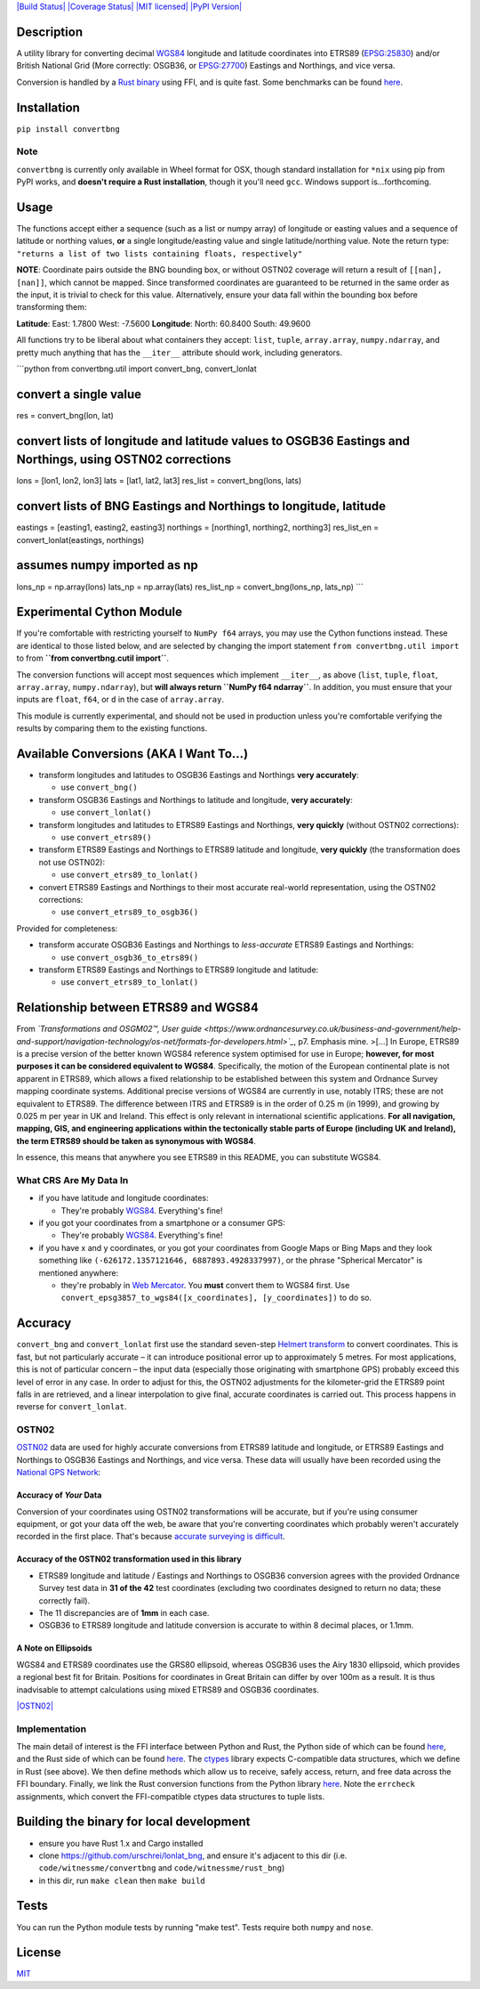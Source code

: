 `|Build Status| <https://travis-ci.org/urschrei/convertbng>`_
`|Coverage Status| <https://coveralls.io/github/urschrei/convertbng?branch=master>`_
`|MIT licensed| <license.txt>`_
`|PyPI Version| <https://pypi.python.org/pypi/convertbng>`_

Description
===========

A utility library for converting decimal
`WGS84 <http://spatialreference.org/ref/epsg/wgs-84/>`_ longitude
and latitude coordinates into ETRS89
(`EPSG:25830 <http://spatialreference.org/ref/epsg/etrs89-utm-zone-30n/>`_)
and/or British National Grid (More correctly: OSGB36, or
`EPSG:27700 <http://spatialreference.org/ref/epsg/osgb-1936-british-national-grid/>`_)
Eastings and Northings, and vice versa.

Conversion is handled by a
`Rust binary <https://github.com/urschrei/rust_bng>`_ using FFI,
and is quite fast. Some benchmarks can be found
`here <https://github.com/urschrei/lonlat_bng#benchmark>`_.

Installation
============

``pip install convertbng``

Note
----

``convertbng`` is currently only available in Wheel format for OSX,
though standard installation for ``*nix`` using pip from PyPI
works, and **doesn't require a Rust installation**, though it
you'll need ``gcc``. Windows support is…forthcoming.

Usage
=====

The functions accept either a sequence (such as a list or numpy
array) of longitude or easting values and a sequence of latitude or
northing values, **or** a single longitude/easting value and single
latitude/northing value. Note the return type:
``"returns a list of two lists containing floats, respectively"``

**NOTE**: Coordinate pairs outside the BNG bounding box, or without
OSTN02 coverage will return a result of
``[[nan], [nan]]``, which cannot be mapped. Since transformed
coordinates are guaranteed to be returned in the same order as the
input, it is trivial to check for this value. Alternatively, ensure
your data fall within the bounding box before transforming them:

**Latitude**:
East: 1.7800
West: -7.5600
**Longitude**:
North: 60.8400
South: 49.9600

All functions try to be liberal about what containers they accept:
``list``, ``tuple``, ``array.array``, ``numpy.ndarray``, and pretty
much anything that has the ``__iter__`` attribute should work,
including generators.

\`\`\`python from convertbng.util import convert\_bng,
convert\_lonlat

convert a single value
======================

res = convert\_bng(lon, lat)

convert lists of longitude and latitude values to OSGB36 Eastings and Northings, using OSTN02 corrections
=========================================================================================================

lons = [lon1, lon2, lon3] lats = [lat1, lat2, lat3] res\_list =
convert\_bng(lons, lats)

convert lists of BNG Eastings and Northings to longitude, latitude
==================================================================

eastings = [easting1, easting2, easting3] northings = [northing1,
northing2, northing3] res\_list\_en = convert\_lonlat(eastings,
northings)

assumes numpy imported as np
============================

lons\_np = np.array(lons) lats\_np = np.array(lats) res\_list\_np =
convert\_bng(lons\_np, lats\_np) \`\`\`

Experimental Cython Module
==========================

If you're comfortable with restricting yourself to ``NumPy f64``
arrays, you may use the Cython functions instead. These are
identical to those listed below, and are selected by changing the
import statement ``from convertbng.util import`` to from
**``from convertbng.cutil import``**.

The conversion functions will accept most sequences which implement
``__iter__``, as above (``list``, ``tuple``, ``float``,
``array.array``, ``numpy.ndarray``), but
**will always return ``NumPy f64 ndarray``**. In addition, you must
ensure that your inputs are ``float``, ``f64``, or ``d`` in the
case of ``array.array``.

This module is currently experimental, and should not be used in
production unless you're comfortable verifying the results by
comparing them to the existing functions.

Available Conversions (AKA I Want To…)
======================================


-  transform longitudes and latitudes to OSGB36 Eastings and
   Northings **very accurately**:
   
   -  use ``convert_bng()``

-  transform OSGB36 Eastings and Northings to latitude and
   longitude, **very accurately**:
   
   -  use ``convert_lonlat()``

-  transform longitudes and latitudes to ETRS89 Eastings and
   Northings, **very quickly** (without OSTN02 corrections):
   
   -  use ``convert_etrs89()``

-  transform ETRS89 Eastings and Northings to ETRS89 latitude and
   longitude, **very quickly** (the transformation does not use
   OSTN02):
   
   -  use ``convert_etrs89_to_lonlat()``

-  convert ETRS89 Eastings and Northings to their most accurate
   real-world representation, using the OSTN02 corrections:
   
   -  use ``convert_etrs89_to_osgb36()``


Provided for completeness:


-  transform accurate OSGB36 Eastings and Northings to
   *less-accurate* ETRS89 Eastings and Northings:
   
   -  use ``convert_osgb36_to_etrs89()``

-  transform ETRS89 Eastings and Northings to ETRS89 longitude and
   latitude:
   
   -  use ``convert_etrs89_to_lonlat()``


Relationship between ETRS89 and WGS84
=====================================

From
*`Transformations and OSGM02™, User guide <https://www.ordnancesurvey.co.uk/business-and-government/help-and-support/navigation-technology/os-net/formats-for-developers.html>`_*,
p7. Emphasis mine. >[…] In Europe, ETRS89 is a precise version of
the better known WGS84 reference system optimised for use in
Europe;
**however, for most purposes it can be considered equivalent to WGS84**.
Specifically, the motion of the European continental plate is not
apparent in ETRS89, which allows a fixed relationship to be
established between this system and Ordnance Survey mapping
coordinate systems. Additional precise versions of WGS84 are
currently in use, notably ITRS; these are not equivalent to ETRS89.
The difference between ITRS and ETRS89 is in the order of 0.25 m
(in 1999), and growing by 0.025 m per year in UK and Ireland. This
effect is only relevant in international scientific applications.
**For all navigation, mapping, GIS, and engineering applications within the tectonically stable parts of Europe (including UK and Ireland), the term ETRS89 should be taken as synonymous with WGS84**.

In essence, this means that anywhere you see ETRS89 in this README,
you can substitute WGS84.

What CRS Are My Data In
-----------------------


-  if you have latitude and longitude coordinates:
   
   -  They're probably
      `WGS84 <http://spatialreference.org/ref/epsg/wgs-84/>`_.
      Everything's fine!

-  if you got your coordinates from a smartphone or a consumer GPS:
   
   -  They're probably
      `WGS84 <http://spatialreference.org/ref/epsg/wgs-84/>`_.
      Everything's fine!

-  if you have x and y coordinates, or you got your coordinates
   from Google Maps or Bing Maps and they look something like
   ``(-626172.1357121646, 6887893.4928337997)``, or the phrase
   "Spherical Mercator" is mentioned anywhere:
   
   -  they're probably in
      `Web Mercator <http://spatialreference.org/ref/sr-org/6864/>`_. You
      **must** convert them to WGS84 first. Use
      ``convert_epsg3857_to_wgs84([x_coordinates], [y_coordinates])`` to
      do so.


Accuracy
========

``convert_bng`` and ``convert_lonlat`` first use the standard
seven-step
`Helmert transform <https://en.wikipedia.org/wiki/Helmert_transformation>`_
to convert coordinates. This is fast, but not particularly accurate
– it can introduce positional error up to approximately 5 metres.
For most applications, this is not of particular concern – the
input data (especially those originating with smartphone GPS)
probably exceed this level of error in any case. In order to adjust
for this, the OSTN02 adjustments for the kilometer-grid the ETRS89
point falls in are retrieved, and a linear interpolation to give
final, accurate coordinates is carried out. This process happens in
reverse for ``convert_lonlat``.

OSTN02
------

`OSTN02 <https://www.ordnancesurvey.co.uk/business-and-government/help-and-support/navigation-technology/os-net/surveying.html>`_
data are used for highly accurate conversions from ETRS89 latitude
and longitude, or ETRS89 Eastings and Northings to OSGB36 Eastings
and Northings, and vice versa. These data will usually have been
recorded using the
`National GPS Network <https://www.ordnancesurvey.co.uk/business-and-government/products/os-net/index.html>`_:

Accuracy of *Your* Data
~~~~~~~~~~~~~~~~~~~~~~~

Conversion of your coordinates using OSTN02 transformations will be
accurate, but if you're using consumer equipment, or got your data
off the web, be aware that you're converting coordinates which
probably weren't accurately recorded in the first place. That's
because
`accurate surveying is difficult <https://www.ordnancesurvey.co.uk/business-and-government/help-and-support/navigation-technology/os-net/surveying.html>`_.

Accuracy of the OSTN02 transformation used in this library
~~~~~~~~~~~~~~~~~~~~~~~~~~~~~~~~~~~~~~~~~~~~~~~~~~~~~~~~~~


-  ETRS89 longitude and latitude / Eastings and Northings to OSGB36
   conversion agrees with the provided Ordnance Survey test data in
   **31 of the 42** test coordinates (excluding two coordinates
   designed to return no data; these correctly fail).
-  The 11 discrepancies are of **1mm** in each case.
-  OSGB36 to ETRS89 longitude and latitude conversion is accurate
   to within 8 decimal places, or 1.1mm.

A Note on Ellipsoids
~~~~~~~~~~~~~~~~~~~~

WGS84 and ETRS89 coordinates use the GRS80 ellipsoid, whereas
OSGB36 uses the Airy 1830 ellipsoid, which provides a regional best
fit for Britain. Positions for coordinates in Great Britain can
differ by over 100m as a result. It is thus inadvisable to attempt
calculations using mixed ETRS89 and OSGB36 coordinates.

`|OSTN02| <%22OSTN02%22>`_

Implementation
--------------

The main detail of interest is the FFI interface between Python and
Rust, the Python side of which can be found
`here <https://github.com/urschrei/convertbng/blob/master/convertbng/util.py#L50-L99>`_,
and the Rust side of which can be found
`here <https://github.com/urschrei/rust_bng/blob/master/src/lib.rs#L158-L180>`_.
The `ctypes <https://docs.python.org/2/library/ctypes.html>`_
library expects C-compatible data structures, which we define in
Rust (see above). We then define methods which allow us to receive,
safely access, return, and free data across the FFI boundary.
Finally, we link the Rust conversion functions from the Python
library
`here <https://github.com/urschrei/convertbng/blob/master/convertbng/util.py#L102-L126>`_.
Note the ``errcheck`` assignments, which convert the FFI-compatible
ctypes data structures to tuple lists.

Building the binary for local development
=========================================


-  ensure you have Rust 1.x and Cargo installed
-  clone https://github.com/urschrei/lonlat\_bng, and ensure it's
   adjacent to this dir (i.e. ``code/witnessme/convertbng`` and
   ``code/witnessme/rust_bng``)
-  in this dir, run ``make clean`` then ``make build``

Tests
=====

You can run the Python module tests by running "make test".
Tests require both ``numpy`` and ``nose``.

License
=======

`MIT <license.txt>`_

.. |Build Status| image:: https://travis-ci.org/urschrei/convertbng.png?branch=master
.. |Coverage Status| image:: https://coveralls.io/repos/github/urschrei/convertbng/badge.svg?branch=master
.. |MIT licensed| image:: https://img.shields.io/badge/license-MIT-blue.svg
.. |PyPI Version| image:: https://img.shields.io/pypi/v/convertbng.svg
.. |OSTN02| image:: ostn002_s.gif